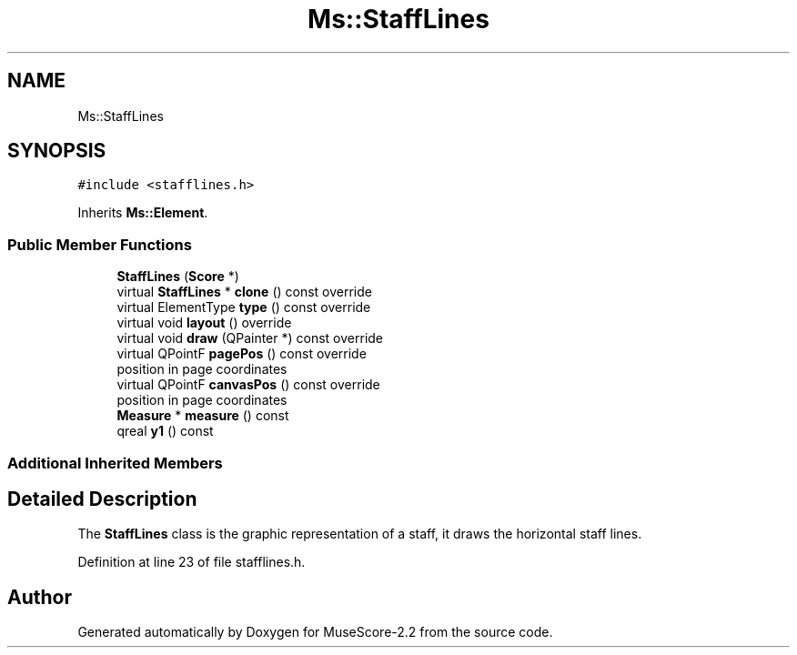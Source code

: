 .TH "Ms::StaffLines" 3 "Mon Jun 5 2017" "MuseScore-2.2" \" -*- nroff -*-
.ad l
.nh
.SH NAME
Ms::StaffLines
.SH SYNOPSIS
.br
.PP
.PP
\fC#include <stafflines\&.h>\fP
.PP
Inherits \fBMs::Element\fP\&.
.SS "Public Member Functions"

.in +1c
.ti -1c
.RI "\fBStaffLines\fP (\fBScore\fP *)"
.br
.ti -1c
.RI "virtual \fBStaffLines\fP * \fBclone\fP () const override"
.br
.ti -1c
.RI "virtual ElementType \fBtype\fP () const override"
.br
.ti -1c
.RI "virtual void \fBlayout\fP () override"
.br
.ti -1c
.RI "virtual void \fBdraw\fP (QPainter *) const override"
.br
.ti -1c
.RI "virtual QPointF \fBpagePos\fP () const override"
.br
.RI "position in page coordinates "
.ti -1c
.RI "virtual QPointF \fBcanvasPos\fP () const override"
.br
.RI "position in page coordinates "
.ti -1c
.RI "\fBMeasure\fP * \fBmeasure\fP () const"
.br
.ti -1c
.RI "qreal \fBy1\fP () const"
.br
.in -1c
.SS "Additional Inherited Members"
.SH "Detailed Description"
.PP 
The \fBStaffLines\fP class is the graphic representation of a staff, it draws the horizontal staff lines\&. 
.PP
Definition at line 23 of file stafflines\&.h\&.

.SH "Author"
.PP 
Generated automatically by Doxygen for MuseScore-2\&.2 from the source code\&.
